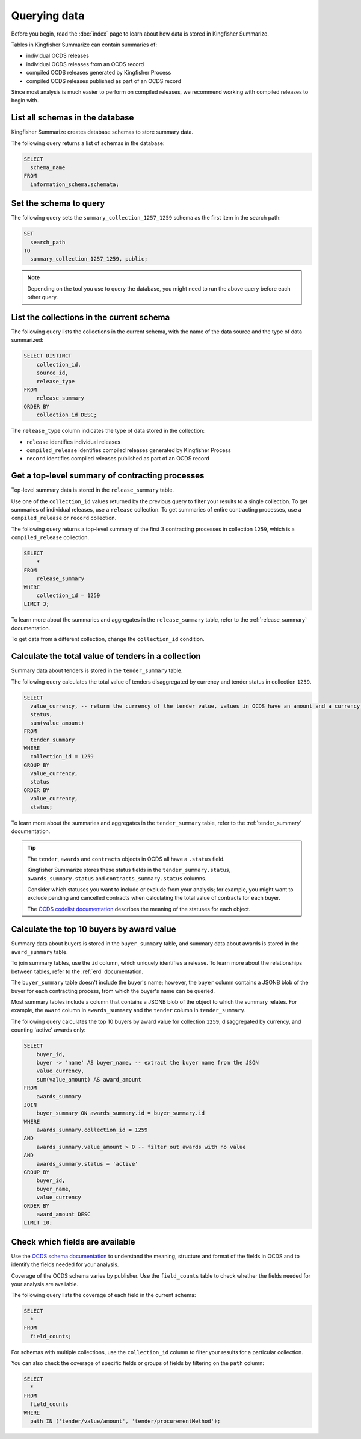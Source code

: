 Querying data
=============

Before you begin, read the :doc:`index` page to learn about how data is stored in Kingfisher Summarize.

Tables in Kingfisher Summarize can contain summaries of:

* individual OCDS releases
* individual OCDS releases from an OCDS record
* compiled OCDS releases generated by Kingfisher Process
* compiled OCDS releases published as part of an OCDS record

Since most analysis is much easier to perform on compiled releases, we recommend working with compiled releases to begin with.

List all schemas in the database
--------------------------------

Kingfisher Summarize creates database schemas to store summary data.

The following query returns a list of schemas in the database:

.. code-block:: sql

  SELECT
    schema_name
  FROM
    information_schema.schemata;

Set the schema to query
-----------------------

The following query sets the ``summary_collection_1257_1259`` schema as the first item in the search path:

.. code-block:: sql

  SET
    search_path
  TO
    summary_collection_1257_1259, public;

.. note::

  Depending on the tool you use to query the database, you might need to run the above query before each other query.

List the collections in the current schema
------------------------------------------

The following query lists the collections in the current schema, with the name of the data source and the type of data summarized:

.. code-block:: sql

  SELECT DISTINCT
      collection_id,
      source_id,
      release_type
  FROM
      release_summary
  ORDER BY
      collection_id DESC;

The ``release_type`` column indicates the type of data stored in the collection:

* ``release`` identifies individual releases
* ``compiled_release`` identifies compiled releases generated by Kingfisher Process
* ``record`` identifies compiled releases published as part of an OCDS record

Get a top-level summary of contracting processes
------------------------------------------------

Top-level summary data is stored in the ``release_summary`` table.

Use one of the ``collection_id`` values returned by the previous query to filter your results to a single collection. To get summaries of individual releases, use a ``release`` collection. To get summaries of entire contracting processes, use a ``compiled_release`` or ``record`` collection.

The following query returns a top-level summary of the first 3 contracting processes in collection ``1259``, which is a ``compiled_release`` collection.

.. code-block:: sql

  SELECT
      *
  FROM
      release_summary
  WHERE
      collection_id = 1259
  LIMIT 3;

To learn more about the summaries and aggregates in the ``release_summary`` table, refer to the :ref:`release_summary` documentation.

To get data from a different collection, change the ``collection_id`` condition.

Calculate the total value of tenders in a collection
----------------------------------------------------

Summary data about tenders is stored in the ``tender_summary`` table.

The following query calculates the total value of tenders disaggregated by currency and tender status in collection ``1259``.

.. code-block:: sql

  SELECT
    value_currency, -- return the currency of the tender value, values in OCDS have an amount and a currency, as datasets may contain values in multiple currencies
    status,
    sum(value_amount)
  FROM
    tender_summary
  WHERE
    collection_id = 1259
  GROUP BY
    value_currency,
    status
  ORDER BY
    value_currency,
    status;

To learn more about the summaries and aggregates in the ``tender_summary`` table, refer to the :ref:`tender_summary` documentation.

.. tip::

  The ``tender``, ``awards`` and ``contracts`` objects in OCDS all have a ``.status`` field.

  Kingfisher Summarize stores these status fields in the ``tender_summary.status``, ``awards_summary.status`` and ``contracts_summary.status`` columns.

  Consider which statuses you want to include or exclude from your analysis; for example, you might want to exclude pending and cancelled contracts when calculating the total value of contracts for each buyer.

  The `OCDS codelist documentation <https://standard.open-contracting.org/latest/en/schema/codelists/#>`__ describes the meaning of the statuses for each object.

Calculate the top 10 buyers by award value
------------------------------------------

Summary data about buyers is stored in the ``buyer_summary`` table, and summary data about awards is stored in the ``award_summary`` table.

To join summary tables, use the ``id`` column, which uniquely identifies a release. To learn more about the relationships between tables, refer to the :ref:`erd` documentation.

The ``buyer_summary`` table doesn't include the buyer's name; however, the ``buyer`` column contains a JSONB blob of the buyer for each contracting process, from which the buyer's name can be queried.

Most summary tables include a column that contains a JSONB blob of the object to which the summary relates. For example, the ``award`` column in ``awards_summary`` and the ``tender`` column in ``tender_summary``.

The following query calculates the top 10 buyers by award value for collection ``1259``, disaggregated by currency, and counting 'active' awards only:

.. code-block:: sql

  SELECT
      buyer_id,
      buyer -> 'name' AS buyer_name, -- extract the buyer name from the JSON
      value_currency,
      sum(value_amount) AS award_amount
  FROM
      awards_summary
  JOIN
      buyer_summary ON awards_summary.id = buyer_summary.id
  WHERE
      awards_summary.collection_id = 1259
  AND
      awards_summary.value_amount > 0 -- filter out awards with no value
  AND
      awards_summary.status = 'active'
  GROUP BY
      buyer_id,
      buyer_name,
      value_currency
  ORDER BY
      award_amount DESC
  LIMIT 10;

Check which fields are available
--------------------------------

Use the `OCDS schema documentation <https://standard.open-contracting.org/latest/en/schema/release/>`__ to understand the meaning, structure and format of the fields in OCDS and to identify the fields needed for your analysis.

Coverage of the OCDS schema varies by publisher. Use the ``field_counts`` table to check whether the fields needed for your analysis are available.

The following query lists the coverage of each field in the current schema:

.. code-block:: sql

  SELECT
    *
  FROM
    field_counts;

For schemas with multiple collections, use the ``collection_id`` column to filter your results for a particular collection.

You can also check the coverage of specific fields or groups of fields by filtering on the ``path`` column:

.. code-block:: sql

  SELECT
    *
  FROM
    field_counts
  WHERE
    path IN ('tender/value/amount', 'tender/procurementMethod');
